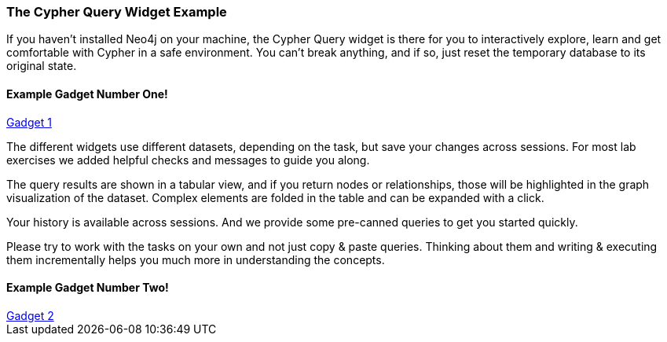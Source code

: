 ++++
<script src="../libs/jquery.js"></script>
<script src="../libs/jquery.modal.min.js"></script>
<link rel="stylesheet" href="../libs/jquery.modal.min.css" type="text/css" media="screen" />
<style>
    .modal {
        width: 770px;
        padding: 10px;
        margin: 0;
    }
    .blocker {
        height: initial;
    }
</style>
<script type="text/javascript">
    function setGadgetUrl(sel) {
        var $iframe = $(sel);
        $iframe.attr("src", $iframe.data("src"));
    }
</script>
++++

=== The Cypher Query Widget Example

If you haven't installed Neo4j on your machine, the Cypher Query widget is there for you to interactively explore, learn and get comfortable with Cypher in a safe environment.
You can't break anything, and if so, just reset the temporary database to its original state.

==== Example Gadget Number One!

++++

<a href="#ex1" onclick="setGadgetUrl('#ex1')" rel="modal:open">Gadget 1</a>
<iframe id="ex1" style="display:none;" data-src="../test.html?cypherSetup=full&cypherTask=matchByNodeLabel" width="750" height="850" frameborder="0" webkitallowfullscreen mozallowfullscreen allowfullscreen></iframe>
++++

The different widgets use different datasets, depending on the task, but save your changes across sessions.
For most lab exercises we added helpful checks and messages to guide you along.

The query results are shown in a tabular view, and if you return nodes or relationships, those will be highlighted in the graph visualization of the dataset.
Complex elements are folded in the table and can be expanded with a click.

Your history is available across sessions. And we provide some pre-canned queries to get you started quickly.

Please try to work with the tasks on your own and not just copy & paste queries.
Thinking about them and writing & executing them incrementally helps you much more in understanding the concepts.

==== Example Gadget Number Two!

++++
<a href="#ex2" onclick="setGadgetUrl('#ex2')" rel="modal:open">Gadget 2</a>
<iframe id="ex2" style="display:none;" data-src="../test.html?cypherSetup=full&cypherTask=matchByNodeLabel" width="750" height="850" frameborder="0" webkitallowfullscreen mozallowfullscreen allowfullscreen></iframe>
++++